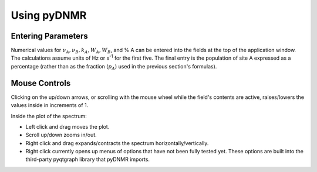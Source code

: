 Using pyDNMR
============

.. image:: appwindow.*
   :width: 6.5 in

Entering Parameters
-------------------

Numerical values for :math:`\nu_A , \nu_B, k_A, W_A,
W_B`, and % A can be entered into the fields at the top of the application
window. The calculations assume units of Hz or s\ :superscript:`-1` for the
first five. The final entry is the population of site A expressed as a
percentage (rather than as the fraction (:math:`p_A`) used in the previous
section's formulas).

Mouse Controls
--------------

Clicking on the up/down arrows, or scrolling with the mouse wheel
while the field's contents are active, raises/lowers the values inside in
increments of 1.

Inside the plot of the spectrum:

* Left click and drag moves the plot.

* Scroll up/down zooms in/out.

* Right click and drag expands/contracts the spectrum horizontally/vertically.

* Right click currently opens up menus of options that have not been fully tested yet. These options are built into the third-party pyqtgraph library that pyDNMR imports.